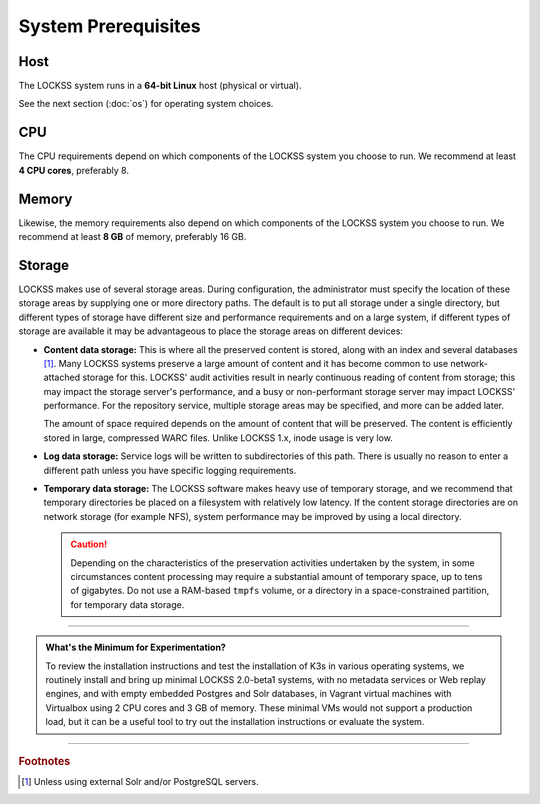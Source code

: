 ====================
System Prerequisites
====================

----
Host
----

The LOCKSS system runs in a **64-bit Linux** host (physical or virtual).

See the next section (:doc:`os`) for operating system choices.

---
CPU
---

The CPU requirements depend on which components of the LOCKSS system you choose to run. We recommend at least **4 CPU cores**, preferably 8.

------
Memory
------

Likewise, the memory requirements also depend on which components of the LOCKSS system you choose to run. We recommend at least **8 GB** of memory, preferably 16 GB.

-------
Storage
-------

LOCKSS makes use of several storage areas.  During configuration, the administrator must specify the location of these storage areas by supplying one or more directory paths. The default is to put all storage under a single directory, but different types of storage have different size and performance requirements and on a large system, if different types of storage are available it may be advantageous to place the storage areas on different devices:

*  **Content data storage:** This is where all the preserved content is stored, along with an index and several databases [#fn1]_. Many LOCKSS systems preserve a large amount of content and it has become common to use network-attached storage for this. LOCKSS' audit activities result in nearly continuous reading of content from storage; this may impact the storage server's performance, and a busy or non-performant storage server may impact LOCKSS' performance. For the repository service, multiple storage areas may be specified, and more can be added later.

   The amount of space required depends on the amount of content that will be preserved. The content is efficiently stored in large, compressed WARC files. Unlike LOCKSS 1.x, inode usage is very low.

*  **Log data storage:** Service logs will be written to subdirectories of this path. There is usually no reason to enter a different path unless you have specific logging requirements.

*  **Temporary data storage:** The LOCKSS software makes heavy use of temporary storage, and we recommend that temporary directories be placed on a filesystem with relatively low latency. If the content storage directories are on network storage (for example NFS), system performance may be improved by using a local directory.

   .. caution::

      Depending on the characteristics of the preservation activities undertaken by the system, in some circumstances content processing may require a substantial amount of temporary space, up to tens of gigabytes. Do not use a RAM-based ``tmpfs`` volume, or a directory in a space-constrained partition, for temporary data storage.

----

.. admonition:: What's the Minimum for Experimentation?

   To review the installation instructions and test the installation of K3s in various operating systems, we routinely install and bring up minimal LOCKSS 2.0-beta1 systems, with no metadata services or Web replay engines, and with empty embedded Postgres and Solr databases, in Vagrant virtual machines with Virtualbox using 2 CPU cores and 3 GB of memory. These minimal VMs would not support a production load, but it can be a useful tool to try out the installation instructions or evaluate the system.

----

.. rubric:: Footnotes

.. [#fn1]

   Unless using external Solr and/or PostgreSQL servers.
